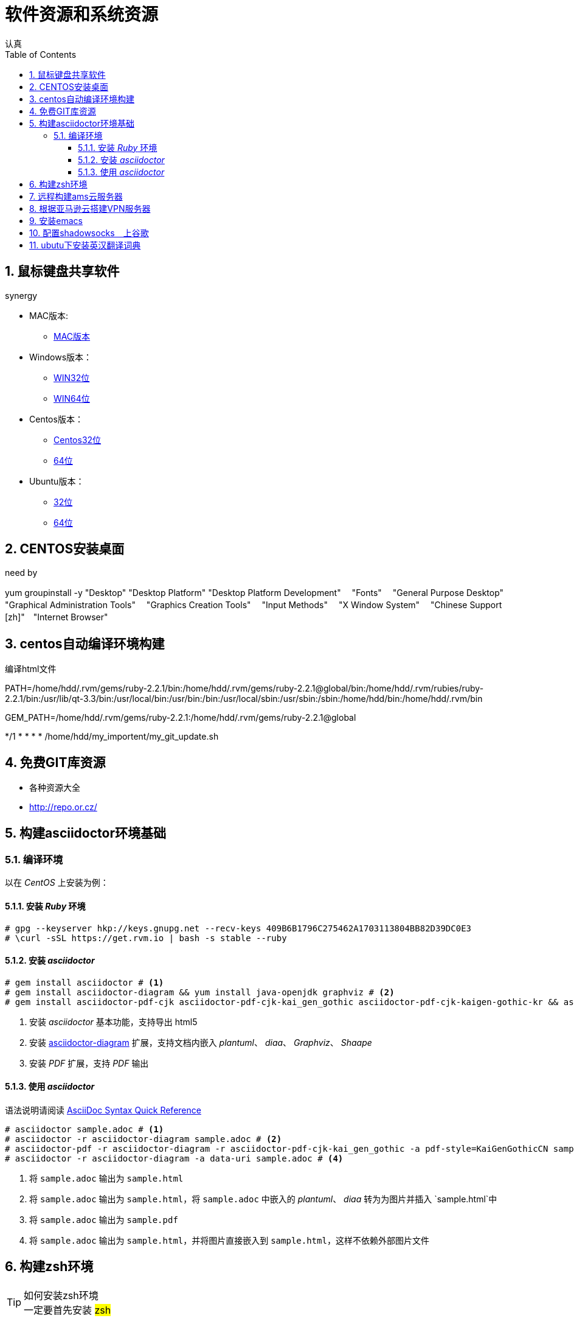 = 软件资源和系统资源
认真
:toc:
:toclevels: 4
:toc-position: left
:source-highlighter: pygments
:icons: font
:sectnums:

== 鼠标键盘共享软件

.synergy
****
* MAC版本:

** link:http://synergy-project.org/files/nightly/synergy-v1.8.1-stable-257ac01-MacOSX1011-x86_64.dmg[MAC版本]

* Windows版本：

** link:http://synergy-project.org/files/nightly/synergy-v1.8.1-stable-257ac01-Windows-x86.msi[WIN32位]

** link:http://synergy-project.org/files/nightly/synergy-v1.8.1-stable-257ac01-Windows-x64.msi[WIN64位]

* Centos版本：

** link:http://synergy-project.org/files/nightly/synergy-v1.8.1-stable-257ac01-Linux-i686.rpm[Centos32位]

** link:http://synergy-project.org/files/nightly/synergy-v1.8.1-stable-257ac01-Linux-x86_64.rpm[64位]

* Ubuntu版本：

** link:http://synergy-project.org/files/nightly/synergy-v1.8.1-stable-257ac01-Linux-i686.deb[32位]

** link:http://synergy-project.org/files/nightly/synergy-v1.8.1-stable-257ac01-Linux-x86_64.deb[64位]

****
== CENTOS安装桌面

.need by

****
yum groupinstall -y "Desktop" "Desktop Platform" "Desktop Platform Development"　 "Fonts" 　"General Purpose Desktop"　 "Graphical Administration Tools"　 "Graphics Creation Tools" 　"Input Methods" 　"X Window System" 　"Chinese Support [zh]"　"Internet Browser"

****

== centos自动编译环境构建

.编译html文件

****
PATH=/home/hdd/.rvm/gems/ruby-2.2.1/bin:/home/hdd/.rvm/gems/ruby-2.2.1@global/bin:/home/hdd/.rvm/rubies/ruby-2.2.1/bin:/usr/lib/qt-3.3/bin:/usr/local/bin:/usr/bin:/bin:/usr/local/sbin:/usr/sbin:/sbin:/home/hdd/bin:/home/hdd/.rvm/bin

GEM_PATH=/home/hdd/.rvm/gems/ruby-2.2.1:/home/hdd/.rvm/gems/ruby-2.2.1@global

*/1 * * * * /home/hdd/my_importent/my_git_update.sh

****
== 免费GIT库资源
* 各种资源大全
* http://repo.or.cz/

== 构建asciidoctor环境基础
=== 编译环境

以在 _CentOS_ 上安装为例：

==== 安装 _Ruby_ 环境

[source,bash,linenums]
----
# gpg --keyserver hkp://keys.gnupg.net --recv-keys 409B6B1796C275462A1703113804BB82D39DC0E3
# \curl -sSL https://get.rvm.io | bash -s stable --ruby
----
==== 安装 _asciidoctor_

[source,bash,linenums]
----
# gem install asciidoctor # <1>
# gem install asciidoctor-diagram && yum install java-openjdk graphviz # <2>
# gem install asciidoctor-pdf-cjk asciidoctor-pdf-cjk-kai_gen_gothic asciidoctor-pdf-cjk-kaigen-gothic-kr && asciidoctor-pdf-cjk-kai_gen_gothic-install # <3>
----

<1> 安装 _asciidoctor_ 基本功能，支持导出 html5
<2> 安装 http://asciidoctor.org/docs/asciidoctor-diagram[asciidoctor-diagram] 扩展，支持文档内嵌入 _plantuml_、 _diaa_、 _Graphviz_、 _Shaape_
<3> 安装 _PDF_ 扩展，支持 _PDF_ 输出

==== 使用 _asciidoctor_

语法说明请阅读 http://asciidoctor.org/docs/asciidoc-syntax-quick-reference[AsciiDoc Syntax Quick Reference]

[source,bash,linenums]
----
# asciidoctor sample.adoc # <1>
# asciidoctor -r asciidoctor-diagram sample.adoc # <2>
# asciidoctor-pdf -r asciidoctor-diagram -r asciidoctor-pdf-cjk-kai_gen_gothic -a pdf-style=KaiGenGothicCN sample.adoc # <3>
# asciidoctor -r asciidoctor-diagram -a data-uri sample.adoc # <4>
----

<1> 将 `sample.adoc` 输出为 `sample.html`
<2> 将 `sample.adoc` 输出为 `sample.html`，将 `sample.adoc` 中嵌入的 _plantuml_、 _diaa_ 转为为图片并插入 `sample.html`中
<3> 将 `sample.adoc` 输出为 `sample.pdf`
<4> 将 `sample.adoc` 输出为 `sample.html`，并将图片直接嵌入到 `sample.html`，这样不依赖外部图片文件

== 构建zsh环境

.如何安装zsh环境

TIP: 一定要首先安装 #zsh#

* yum install zsh
* git clone git://github.com/robbyrussell/oh-my-zsh.git ~/.oh-my-zsh

* cp ~/.zshrc ~/.zshrc.orig

* cp ~/.oh-my-zsh/templates/zshrc.zsh-template ~/.zshrc

* chsh -s /bin/zsh
* 加载自己的zsh配置即可

NOTE:  遇到问题 #Could not resolve airline theme "solarized". Themes have been migrated to github.com/vim-airline/vim#
解决办法是，在 ～/.vimrc 中添加： #Plugin 'vim-airline/vim-airline-themes'#

== 远程构建ams云服务器

* 申请亚马逊云地址 https://aws.amazon.com/cn/
* install EC2
* install ubuntu

TIP: 安装完成后，就是一台远端的linux环境，公网地址可以使用。

* 原有的登陆方式比较麻烦，并且默认的用户名是ubuntu，还需要使用公钥，比较麻烦。
* 首先useradd 一个用户比如hdd 
* su hdd
* 生成ssh 公钥和私钥　id_rsd和id_rsa.pub文件
* 然后在亚马逊机器上，打开authorized_keys，添加需要登陆这台服务器的linux系统的公钥即可
* 也就是说，将本地机器的id_rsa.pub　复制到亚马逊机器的authorized_keys下
* 然后就可以通过hdd@52.197.239.60　登陆了

== 根据亚马逊云搭建VPN服务器

* wget https://git.io/vpnsetup -O vpnsetup.sh && sudo sh vpnsetup.sh
* VPN 教程在 github 上: https://github.com/hwdsl2/setup-ipsec-vpn
* 客户端地址: https://shadowsocks.org/en/download/clients.html

== 安装emacs

* sudo add-apt-repository -y ppa:ubuntu-elisp
* sudo apt-get update
* sudo apt-get install emacs-snapshot

== 配置shadowsocks　上谷歌

* aws服务端安装pip,apt-get install python-pip
* pip install shadowsocks
* 配置文件名为.json的配置文件
* 配置文件内容为

[source,python]

{
    "server":"0.0.0.0",
        "server_port":6666,
        "local_address": "127.0.0.1",
        "local_port":1080,
        "password":"12345678",
        "timeout":600,
        "method":"aes-256-cfb",
        "fast_open": true

}

* 客户端安装客户端软件地址为:https://shadowsocks.org/en/download/clients.html

* 配置客户端，打开设置-->网络设置-->代理配置-->配置代理路径为file:///etc/proxy.pac
* proxy.pac 文件在工程中
* 就可以了，大功告成。

== ubutu下安装英汉翻译词典

* 下载安装　　apt-get install stardict
* 软件地址: https://code.google.com/archive/p/stardict-3/downloads
* 下载词典库:link: https://www.oschina.net/news/36374/startdict-3-0-4
* 词典库地址: link:http://abloz.com/huzheng/stardict-dic/zh_CN/[词典库]
* 将词典解压到　/usr/share/stardict/dic中
* 打开划词开关即可
